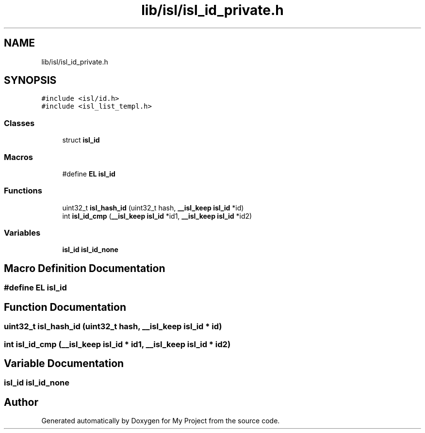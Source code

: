 .TH "lib/isl/isl_id_private.h" 3 "Sun Jul 12 2020" "My Project" \" -*- nroff -*-
.ad l
.nh
.SH NAME
lib/isl/isl_id_private.h
.SH SYNOPSIS
.br
.PP
\fC#include <isl/id\&.h>\fP
.br
\fC#include <isl_list_templ\&.h>\fP
.br

.SS "Classes"

.in +1c
.ti -1c
.RI "struct \fBisl_id\fP"
.br
.in -1c
.SS "Macros"

.in +1c
.ti -1c
.RI "#define \fBEL\fP   \fBisl_id\fP"
.br
.in -1c
.SS "Functions"

.in +1c
.ti -1c
.RI "uint32_t \fBisl_hash_id\fP (uint32_t hash, \fB__isl_keep\fP \fBisl_id\fP *id)"
.br
.ti -1c
.RI "int \fBisl_id_cmp\fP (\fB__isl_keep\fP \fBisl_id\fP *id1, \fB__isl_keep\fP \fBisl_id\fP *id2)"
.br
.in -1c
.SS "Variables"

.in +1c
.ti -1c
.RI "\fBisl_id\fP \fBisl_id_none\fP"
.br
.in -1c
.SH "Macro Definition Documentation"
.PP 
.SS "#define EL   \fBisl_id\fP"

.SH "Function Documentation"
.PP 
.SS "uint32_t isl_hash_id (uint32_t hash, \fB__isl_keep\fP \fBisl_id\fP * id)"

.SS "int isl_id_cmp (\fB__isl_keep\fP \fBisl_id\fP * id1, \fB__isl_keep\fP \fBisl_id\fP * id2)"

.SH "Variable Documentation"
.PP 
.SS "\fBisl_id\fP isl_id_none"

.SH "Author"
.PP 
Generated automatically by Doxygen for My Project from the source code\&.
